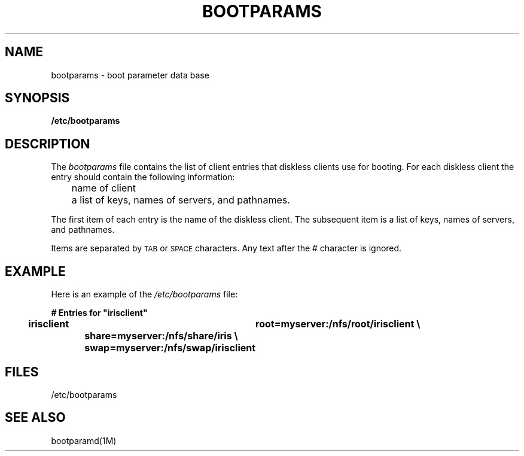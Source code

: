.\"macro stdmacro
.TH BOOTPARAMS 4
.SH NAME
bootparams \- boot parameter data base
.SH SYNOPSIS
.B /etc/bootparams
.SH DESCRIPTION
.LP
The
.I bootparams
file contains the list of client entries that diskless clients use for booting.
For each diskless client the entry should contain the following information:
.LP
.nf
	name of client
	a list of keys, names of servers, and pathnames.
.fi
.LP
The first item of each entry is the name of the diskless client. The
subsequent item is a list of keys, names of servers, and pathnames.
.LP
Items are separated by
.SM TAB
or
.SM SPACE
characters. 
Any text after the # character is ignored.
.SH EXAMPLE
.LP
Here is an example of the
.I /etc/bootparams
file:
.sp
.ft 3
.nf
# Entries for "irisclient"
irisclient	root=myserver:/nfs/root/irisclient \e
		share=myserver:/nfs/share/iris \e
		swap=myserver:/nfs/swap/irisclient
.\"sunclient	root=myserver:/nfs/root/sunclient \e
.\"		swap=myserver:/nfs/swap/sunclient \e
.\"		dump=myserver:/nfs/dump/sunclient
.fi
.SH FILES
/etc/bootparams
.PD
.SH "SEE ALSO"
bootparamd(1M)
